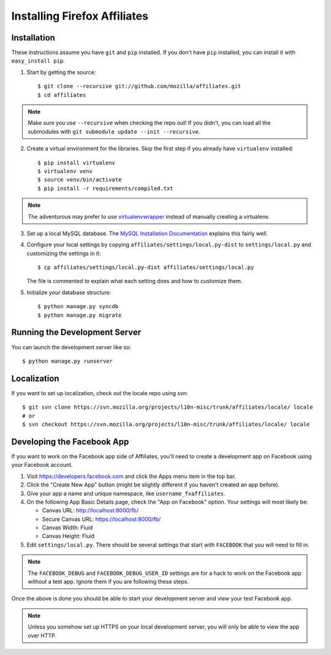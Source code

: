 Installing Firefox Affiliates
=============================

Installation
------------

These instructions assume you have ``git`` and ``pip`` installed. If you don't
have ``pip`` installed, you can install it with ``easy_install pip``.

1. Start by getting the source::

    $ git clone --recursive git://github.com/mozilla/affiliates.git
    $ cd affiliates

.. note:: Make sure you use ``--recursive`` when checking the repo out! If you
   didn't, you can load all the submodules with ``git submodule update --init
   --recursive``.

2. Create a virtual environment for the libraries. Skip the first step if you
   already have ``virtualenv`` installed::

    $ pip install virtualenv
    $ virtualenv venv
    $ source venv/bin/activate
    $ pip install -r requirements/compiled.txt

.. note:: The adventurous may prefer to use virtualenvwrapper_ instead of
   manually creating a virtualenv.

3. Set up a local MySQL database. The `MySQL Installation Documentation`_
   explains this fairly well.

4. Configure your local settings by copying
   ``affiliates/settings/local.py-dist`` to ``settings/local.py`` and
   customizing the settings in it::

    $ cp affiliates/settings/local.py-dist affiliates/settings/local.py

   The file is commented to explain what each setting does and how to customize
   them.

5. Initialize your database structure::

    $ python manage.py syncdb
    $ python manage.py migrate

Running the Development Server
------------------------------

You can launch the development server like so::

    $ python manage.py runserver

Localization
------------

If you want to set up localization, check out the locale repo using svn::

    $ git svn clone https://svn.mozilla.org/projects/l10n-misc/trunk/affiliates/locale/ locale
    # or
    $ svn checkout https://svn.mozilla.org/projects/l10n-misc/trunk/affiliates/locale/ locale

.. _virtualenvwrapper: http://www.doughellmann.com/projects/virtualenvwrapper/
.. _MySQL Installation Documentation: http://dev.mysql.com/doc/refman/5.6/en/installing.html

Developing the Facebook App
---------------------------

If you want to work on the Facebook app side of Affiliates, you'll need to
create a development app on Facebook using your Facebook account.

1. Visit https://developers.facebook.com and click the Apps menu item in the top
   bar.

2. Click the "Create New App" button (might be slightly different if you haven't
   created an app before).

3. Give your app a name and unique namespace, like ``username_fxaffiliates``.

4. On the following App Basic Details page, check the "App on Facebook" option.
   Your settings will most likely be:

   * Canvas URL: http://localhost:8000/fb/
   * Secure Canvas URL: https://localhost:8000/fb/
   * Canvas Width: Fluid
   * Canvas Height: Fluid

5. Edit ``settings/local.py``. There should be several settings that start with
   ``FACEBOOK`` that you will need to fill in.

.. note:: The ``FACEBOOK_DEBUG`` and ``FACEBOOK_DEBUG_USER_ID`` settings are for
   a hack to work on the Facebook app without a test app. Ignore them if you are
   following these steps.

Once the above is done you should be able to start your development server and
view your test Facebook app.

.. note:: Unless you somehow set up HTTPS on your local development server, you
   will only be able to view the app over HTTP.
